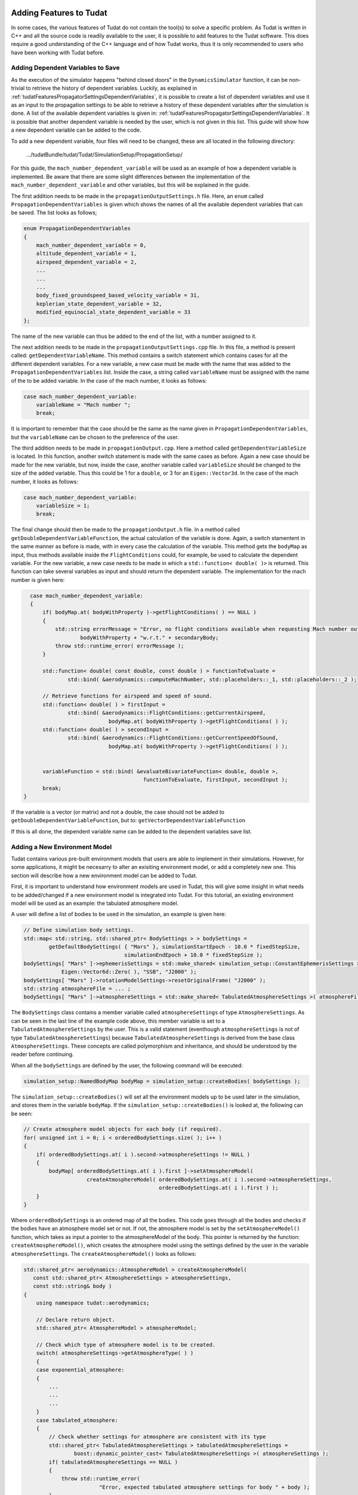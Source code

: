  .. _addingFeatures:

Adding Features to Tudat
========================
In some cases, the various features of Tudat do not contain the tool(s) to solve a specific problem. As Tudat is written in C++ and all the source code is readily available to the user, it is possible to add features to the Tudat software. This does require a good understanding of the C++ language and of how Tudat works, thus it is only recommended to users who have been working with Tudat before. 

Adding Dependent Variables to Save
~~~~~~~~~~~~~~~~~~~~~~~~~~~~~~~~~~
As the execution of the simulator happens "behind closed doors" in the :literal:`DynamicsSimulator` function, it can be non-trivial to retrieve the history of dependent variables. Luckily, as explained in :ref:`tudatFeaturesPropagatorSettingsDependentVariables`, it is possible to create a list of dependent variables and use it as an input to the propagation settings to be able to retrieve a history of these dependent variables after the simulation is done. A list of the available dependent variables is given in: :ref:`tudatFeaturesPropagatorSettingsDependentVariables`. It is possible that another dependent variable is needed by the user, which is not given in this list. This guide will show how a new dependent variable can be added to the code.

To add a new dependent variable, four files will need to be changed, these are all located in the following directory:
	
	.../tudatBundle/tudat/Tudat/SimulationSetup/PropagationSetup/

For this guide, the :literal:`mach_number_dependent_variable` will be used as an example of how a dependent variable is implemented. Be aware that there are some slight differences between the implementation of the :literal:`mach_number_dependent_variable` and other variables, but this will be explained in the guide.

The first addition needs to be made in the :literal:`propagationOutputSettings.h` file. Here, an :literal:`enum` called :literal:`PropagationDependentVariables` is given which shows the names of all the available dependent variables that can be saved. The list looks as follows;

.. code-block:: cpp
   
	enum PropagationDependentVariables
	{
	    mach_number_dependent_variable = 0,
	    altitude_dependent_variable = 1,
	    airspeed_dependent_variable = 2,
	    ...
            ...
            ...
	    body_fixed_groundspeed_based_velocity_variable = 31,
	    keplerian_state_dependent_variable = 32,
	    modified_equinocial_state_dependent_variable = 33
	};


The name of the new variable can thus be added to the end of the list, with a number assigned to it. 

The next addition needs to be made in the :literal:`propagationOutputSettings.cpp` file. In this file, a method is present called: :literal:`getDependentVariableName`. This method contains a switch statement which contains cases for all the different dependent variables. For a new variable, a new case must be made with the name that was added to the :literal:`PropagationDependentVariables` list. Inside the case, a string called :literal:`variableName` must be assigned with the name of the to be added variable. In the case of the mach number, it looks as follows:

.. code-block:: cpp
   
	case mach_number_dependent_variable:
            variableName = "Mach number ";
            break;

It is important to remember that the case should be the same as the name given in :literal:`PropagationDependentVariables`, but the :literal:`variableName` can be chosen to the preference of the user. 

The third addition needs to be made in :literal:`propagationOutput.cpp`. Here a method called :literal:`getDependentVariableSize` is located. In this function, another switch statement is made with the same cases as before. Again a new case should be made for the new variable, but now, inside the case, another variable called :literal:`variableSize` should be changed to the size of the added variable. Thus this could be 1 for a :literal:`double`, or 3 for an :literal:`Eigen::Vector3d`. In the case of the mach number, it looks as follows:

.. code-block:: cpp
   
	case mach_number_dependent_variable:
            variableSize = 1;
            break;

The final change should then be made to the :literal:`propagationOutput.h` file. In a method called :literal:`getDoubleDependentVariableFunction`, the actual calculation of the variable is done. Again, a switch stamentent in the same manner as before is made, with in every case the calculation of the variable. This method gets the :literal:`bodyMap` as input, thus methods available inside the :literal:`FlightConditions` could, for example, be used to calculate the dependent variable. For the new variable, a new case needs to be made in which a :literal:`std::function< double( )>` is returned. This function can take several variables as input and should return the dependent variable. The implementation for the mach number is given here:

.. code-block:: cpp
   
	case mach_number_dependent_variable:
        {
            if( bodyMap.at( bodyWithProperty )->getFlightConditions( ) == NULL )
            {
                std::string errorMessage = "Error, no flight conditions available when requesting Mach number output of " +
                        bodyWithProperty + "w.r.t." + secondaryBody;
                throw std::runtime_error( errorMessage );
            }

            std::function< double( const double, const double ) > functionToEvaluate =
                    std::bind( &aerodynamics::computeMachNumber, std::placeholders::_1, std::placeholders::_2 );

            // Retrieve functions for airspeed and speed of sound.
            std::function< double( ) > firstInput =
                    std::bind( &aerodynamics::FlightConditions::getCurrentAirspeed,
                                 bodyMap.at( bodyWithProperty )->getFlightConditions( ) );
            std::function< double( ) > secondInput =
                    std::bind( &aerodynamics::FlightConditions::getCurrentSpeedOfSound,
                                 bodyMap.at( bodyWithProperty )->getFlightConditions( ) );


            variableFunction = std::bind( &evaluateBivariateFunction< double, double >,
                                            functionToEvaluate, firstInput, secondInput );
            break;
      }

If the variable is a vector (or matrix) and not a double, the case should not be added to :literal:`getDoubleDependentVariableFunction`, but to: :literal:`getVectorDependentVariableFunction`

If this is all done, the dependent variable name can be added to the dependent variables save list.


Adding a New Environment Model
~~~~~~~~~~~~~~~~~~~~~~~~~~~~~~
Tudat contains various pre-built environment models that users are able to implement in their simulations. However, for some applications, it might be necesarry to alter an exisiting environment model, or add a completely new one. This section will describe how a new environment model can be added to Tudat. 

First, it is important to understand how environment models are used in Tudat, this will give some insight in what needs to be added/changed if a new environment model is integrated into Tudat. For this tutorial, an existing environment model will be used as an example: the tabulated atmosphere model. 

A user will define a list of bodies to be used in the simulation, an example is given here:

.. code-block:: cpp

    // Define simulation body settings.
    std::map< std::string, std::shared_ptr< BodySettings > > bodySettings =
            getDefaultBodySettings( { "Mars" }, simulationStartEpoch - 10.0 * fixedStepSize,
                                    simulationEndEpoch + 10.0 * fixedStepSize );
    bodySettings[ "Mars" ]->ephemerisSettings = std::make_shared< simulation_setup::ConstantEphemerisSettings >(
                Eigen::Vector6d::Zero( ), "SSB", "J2000" );
    bodySettings[ "Mars" ]->rotationModelSettings->resetOriginalFrame( "J2000" );
    std::string atmosphereFile = ... ;
    bodySettings[ "Mars" ]->atmosphereSettings = std::make_shared< TabulatedAtmosphereSettings >( atmosphereFile );


The :literal:`BodySettings` class contains a member variable called :literal:`atmosphereSettings` of type :literal:`AtmosphereSettings`. As can be seen in the last line of the example code above, this member variable is set to a :literal:`TabulatedAtmosphereSettings` by the user. This is a valid statement (eventhough :literal:`atmosphereSettings` is not of type :literal:`TabulatedAtmosphereSettings`) because :literal:`TabulatedAtmosphereSettings` is derived from the base class :literal:`AtmosphereSettings`. These concepts are called polymorphism and inheritance, and should be understood by the reader before continuing. 

When all the :literal:`bodySettings` are defined by the user, the following command will be executed:

.. code-block:: cpp

    simulation_setup::NamedBodyMap bodyMap = simulation_setup::createBodies( bodySettings );

The :literal:`simulation_setup::createBodies()` will set all the environment models up to be used later in the simulation, and stores them in the variable :literal:`bodyMap`. If the :literal:`simulation_setup::createBodies()` is looked at, the following can be seen:

.. code-block:: cpp

    // Create atmosphere model objects for each body (if required).
    for( unsigned int i = 0; i < orderedBodySettings.size( ); i++ )
    {
        if( orderedBodySettings.at( i ).second->atmosphereSettings != NULL )
        {
            bodyMap[ orderedBodySettings.at( i ).first ]->setAtmosphereModel(
                        createAtmosphereModel( orderedBodySettings.at( i ).second->atmosphereSettings,
                                               orderedBodySettings.at( i ).first ) );
        }
    }

Where :literal:`orderedBodySettings` is an ordered map of all the bodies. This code goes through all the bodies and checks if the bodies have an atmosphere model set or not. If not, the atmosphere model is set by the :literal:`setAtmosphereModel()` function, which takes as input a pointer to the atmosphereModel of the body. This pointer is returned by the function: :literal:`createAtmosphereModel()`, which creates the atmosphere model using the settings defined by the user in the variable :literal:`atmosphereSettings`. The :literal:`createAtmosphereModel()` looks as follows:

.. code-block:: cpp

        std::shared_ptr< aerodynamics::AtmosphereModel > createAtmosphereModel(
           const std::shared_ptr< AtmosphereSettings > atmosphereSettings,
           const std::string& body )
	{
	    using namespace tudat::aerodynamics;

	    // Declare return object.
	    std::shared_ptr< AtmosphereModel > atmosphereModel;

	    // Check which type of atmosphere model is to be created.
	    switch( atmosphereSettings->getAtmosphereType( ) )
	    {
	    case exponential_atmosphere:
	    {
		...
		...
		...
	    }
	    case tabulated_atmosphere:
	    {
		// Check whether settings for atmosphere are consistent with its type
		std::shared_ptr< TabulatedAtmosphereSettings > tabulatedAtmosphereSettings =
		        boost::dynamic_pointer_cast< TabulatedAtmosphereSettings >( atmosphereSettings );
		if( tabulatedAtmosphereSettings == NULL )
		{
		    throw std::runtime_error(
		                "Error, expected tabulated atmosphere settings for body " + body );
		}
		else
		{
		    // Create and initialize tabulatedl atmosphere model.
		    atmosphereModel = std::make_shared< TabulatedAtmosphere >(
		                tabulatedAtmosphereSettings->getAtmosphereFile( ) );
		}
		break;
	    }
	    case nrlmsise00:
	    {
		...
		...
		...
	    }
	    default:
		throw std::runtime_error(
		            "Error, did not recognize atmosphere model settings type " +
		            std::to_string( atmosphereSettings->getAtmosphereType( ) ) );
	    }

	    return atmosphereModel;
	}

This function checks which atmosphere model is used by using a switch statement with the :literal:`atmosphereSettings->getAtmosphereType( )`. The three cases are defined using the enum :literal:`AtmosphereTypes` (located in :literal:`createAtmosphereModel.h`). In the case of the tabulated atmosphere, first a check is made if tabulated atmosphere setting are actually initialized. If they are, the :literal:`atmosphereModel` is set to a tabulated atmosphere using the settings from :literal:`atmosphereSettings`. It can be seen in the example code above that the variable :literal:`atmosphereModel` is of type :literal:`AtmosphereModel`, but it is set to a variable of type :literal:`TabulatedAtmosphere` in the tabulated atmosphere case. This is again valid due to the fact that the class :literal:`TabulatedAtmosphere` is derived from the base class :literal:`AtmosphereModel`.

After the atmosphere model is set in the body map, it can be used whenever a certain quantity, e.g. the density or temperature, is needed by another part of the simulation. How these quantities are calculated is defined in the :literal:`TabulatedAtmosphere` class. 

Now that the creation of an environment model is understood, it can be discussed what should change in the Tudat code when something is added. There are two options when changing the code: the user can modify an existing environment model, or they can add a new model to an existing type of environment model. These type of modifications require different amount of changes made to Tudat and are thus explained seperately here:

- **Modify existing environment model:** this option is the easiest as it only requires changes in the specific environment type files. If a function is added to an environment model, it is important to also include this function in the base class file of that specific environment model, with the virtual statement. For example, take the :literal:`getDensity()` function. This function is put in the file :literal:`AtmosphereModel.h` as a pure virtual function (don't need a function definition), by putting a :literal:`=0` after the function definition and including the virtual statement. Now, in every derived class, this function should return something, depending on the implementation. If only something inside an already existing function needs to be changed, it (most of the time) shouldn't be changed in all the derived classes. If a variable is added to the constructor of the class, it is important that all the cases that this class is called should be changed in the entire Tudat code to prevent errors (use the :literal:`find usages` option in Qt to find them). 

- **Add a new environment model:** this modification requires some extra changes to the framework of the environment model implementation. First, when the new model is made, make sure that it is derived from the base class, and that it contains some of the basic functions. Once the new model is made, a :literal:`Settings` class should be made in the same way as :literal:`TabulatedAtmosphereSettings`. This class should be added to the :literal:`create...` files, and should contain functions that store variables that are used to call the constructor of the corresponding class (again, make sure it is derived from the proper base class). Then, in the corresponding :literal:`.cpp` file, a new case for the new environment model should be added to the :literal:`create...` function, just as in the tabulated atmosphere example. Make sure that in the :literal:`getAtmosphereType( )` function, the name of the new model is also included. In the case statement, make sure to add checks, and throw runtime errors if they are violated. Another step that needs to be taken is to update the :literal:`createEnvironmentUpdater.cpp` file. This file includes several switch statements that need to have the new acceleration model in it. Use the existing code to determine how the new case should be made. 

Adding a New Acceleration Model
~~~~~~~~~~~~~~~~~~~~~~~~~~~~~~~
For some applications, the various acceleration models in Tudat might not be sufficient. This guide will explain how acceleration models are set-up within Tudat, and how these models can be modified, or how to add a completely new model. 

Just as before, it is important to understand the framework of the acceleration models. This will be explained using an example, namely the aerodynamic acceleration model. The first time the acceleration models will be needed is in the user's own code. An example of how this can be done is shown below:

.. code-block:: cpp

    // Define propagator settings variables.
    SelectedAccelerationMap accelerationMap;
    std::vector< std::string > bodiesToPropagate;
    std::vector< std::string > centralBodies;

    // Define acceleration model settings.
    std::map< std::string, std::vector< std::shared_ptr< AccelerationSettings > > > accelerationsOfWaverider;
    accelerationsOfWaverider[ "Mars" ].push_back( std::make_shared< AccelerationSettings >( aerodynamic ) );
    accelerationMap[  "Vehicle" ] = accelerationsOfWaverider;

    bodiesToPropagate.push_back( "Vehicle" );
    centralBodies.push_back( "Mars" );

    // Create acceleration models
    basic_astrodynamics::AccelerationMap accelerationModelMap = createAccelerationModelsMap(
    bodyMap, accelerationMap, bodiesToPropagate, centralBodies );

The user will define a special map, with type :literal:`SelectedAccelerationMap` that works as follows: the first key defines the body exerting the acceleration, the second key the body undergoing the acceleration, and the value in the map is a vector of pointers to a type class called :literal:`AccelerationSettings`, which takes as input an :literal:`enum` called :literal:`AvailableAcceleration`, which lists all the available acceleration models. This map is then used as an input for the :literal:`createAccelerationModelsMap` function, which is a function that creates a special acceleration map that can be used as an input to the propagator settings. 

There are two functions, located in :literal:`CreateAccelerationModels.cpp`, called :literal:`createAccelerationModelsMap`. The function that is called will first order the map, and then return the value of the other function, which takes as input the ordered map, made in the first :literal:`createAccelerationModelsMap`. The second function looks as follows:

.. code-block:: cpp

    //! Function to create a set of acceleration models from a map of bodies and acceleration model types.
    basic_astrodynamics::AccelerationMap createAccelerationModelsMap(
           const NamedBodyMap& bodyMap,
           const SelectedAccelerationMap& selectedAccelerationPerBody,
           const std::map< std::string, std::string >& centralBodies )
    {
	...
	...
	...
	    currentAcceleration = createAccelerationModel( bodyMap.at( bodyUndergoingAcceleration ),
                                                               bodyMap.at( bodyExertingAcceleration ),
                                                               accelerationsForBody.at( i ).second,
                                                               bodyUndergoingAcceleration,
                                                               bodyExertingAcceleration,
                                                               currentCentralBody,
                                                               currentCentralBodyName,
                                                               bodyMap );


            // Create acceleration model.
            mapOfAccelerationsForBody[ bodyExertingAcceleration ].push_back(
                         currentAcceleration );

	...
	...
	...
	    // Put acceleration models on current body in return map.
            accelerationModelMap[ bodyUndergoingAcceleration ] = mapOfAccelerationsForBody;
        }
        return accelerationModelMap;
    }

This function does several checks if the right models are present, and then calls the :literal:`createAccelerationModel( )` function. This function is where the acceleration models are called and looks as follows:

.. code-block:: cpp

    //! Function to create acceleration model object.
    std::shared_ptr< AccelerationModel< Eigen::Vector3d > > createAccelerationModel(
            const std::shared_ptr< Body > bodyUndergoingAcceleration,
            const std::shared_ptr< Body > bodyExertingAcceleration,
            const std::shared_ptr< AccelerationSettings > accelerationSettings,
            const std::string& nameOfBodyUndergoingAcceleration,
            const std::string& nameOfBodyExertingAcceleration,
            const std::shared_ptr< Body > centralBody,
            const std::string& nameOfCentralBody,
            const NamedBodyMap& bodyMap )
    {
        // Declare pointer to return object.
        std::shared_ptr< AccelerationModel< Eigen::Vector3d > > accelerationModelPointer;

        // Switch to call correct acceleration model type factory function.
        switch( accelerationSettings->accelerationType_ )
        {
 	...
	...
	...
        case aerodynamic:
            accelerationModelPointer = createAerodynamicAcceleratioModel(
                        bodyUndergoingAcceleration,
                        bodyExertingAcceleration,
                        nameOfBodyUndergoingAcceleration,
                        nameOfBodyExertingAcceleration );
            break;
	...
	...
	...
        default:
            throw std::runtime_error(
                        std::string( "Error, acceleration model ") +
                        std::to_string( accelerationSettings->accelerationType_ ) +
                        " not recognized when making acceleration model of" +
                        nameOfBodyExertingAcceleration + " on " +
                       nameOfBodyUndergoingAcceleration );
            break;
        }
        return accelerationModelPointer;
    }

Ths function uses a switch statement on the :literal:`accelerationSettings->accelerationType_` (which was set by the user in the beginning), to determine which acceleration model needs to be called. The :literal:`createAerodynamicAcceleratioModel( )` then does several checks to determine if all the models that are used to calculate the aerodynamic force are present, after which it calls the constructor of the :literal:`AerodynamicAcceleration` class using the input values created in :literal:`createAerodynamicAcceleratioModel( )`. The structure of the :literal:`AerodynamicAcceleration` class, and how one can make a new acceleration model will be discussed in the next section. 

When making a new acceleration model, there are two things that need to be added first. The first one is a new class containing functions to calculate the accelerations acting on the respective body. It is important that this class is derived from the base class: :literal:`basic_astrodynamics::AccelerationModel< dataType >`, where :literal:`dataType` is the type of the acceleration variable. Furthermore, there are two functions that need to be present in the new acceleration model class:


- :literal:`void updateMembers(const double currentTime = TUDAT_NAN)`. This function updates all the member variables to the current situation so they can be used by the other necessary function.
- :literal:`dataType getAcceleration( )`. This function uses the recently updated member variables to calculate the acceleration acting on the body. 

For the case of the aerodynamic acceleration, these two functions look as follows:

.. code-block:: cpp


    Eigen::Vector3d getAcceleration( )
    {
        return computeAerodynamicAcceleration(
                    0.5 * currentDensity_ * currentAirspeed_ * currentAirspeed_,
                    currentReferenceArea_, currentForceCoefficients_, currentMass_ );
    }


    void updateMembers( const double currentTime = TUDAT_NAN )
    {
        if( !( this->currentTime_ == currentTime ) )
        {
            currentForceCoefficients_ = coefficientMultiplier_ * this->coefficientFunction_( );
            currentDensity_ = this->densityFunction_( );
            currentMass_ = this->massFunction_( );
            currentAirspeed_ = this->airSpeedFunction_( );
            currentReferenceArea_ = this->referenceAreaFunction_( );

            currentTime_ = currentTime;
        }
    }

where :literal:`computeAcceleration()` is a function that uses the well known lift, side, and drag acceleration equations to calculate the acceleration vector.

The second piece of code that needs to be added is the new create function inside :literal:`createAccelerationModel.cpp`. This function should return a pointer to the respective acceleration class, and takes as input the various models needed for the calculation of the acceleration. The main goal of this function is to do some checks if the necessary models are present, and either throw an error, or initialize the model there. When this is done, it uses all the available models as input to the acceleration model, and returns a pointer to this class. 

Once the acceleration class is made, and the create function is in place, the acceleration model should be implemented into the acceleration framework. The first step for this is to add the a new model to the :literal:`AvailableAcceleration` enum. This name could be anything, as long as it relates to the actual acceleration model. Nothing has to be added to the :literal:`createAccelerationModelsMap`, however, the :literal:`createAccelerationModel` function has a switch statement that needs to be altered. This switch statement checks the :literal:`accelerationSettings` of the specific body to see which acceleration is acting on the body. When a new acceleration model is made, a new case should be made for the new model. This case should have the same name as the name added to the :literal:`AvailableAcceleration` enum. Inside this case, the variable :literal:`accelerationModelPointer` should be assigned to the create acceleration model function, which was made before. When this is done, the new acceleration model should be incorporated into the acceleration framework of tudat.

Adding a New State Derivative Model
~~~~~~~~~~~~~~~~~~~~~~~~~~~~~~~~~~~
Another type of model which allows the user to add extra features to it, is the state derivative model. These models are used by the dynamics simulator to determine how the state equations are solved. Currently there are several available, e.g. cowell state derivative model, encke state derivate model, and more, but if a special model is needed for a certain application, the user can add this to tudat by following this guide.

As before, this guide will start by looking at the framework of how the state derivative model is implemented. First, the state derivative model is chosen by the user from an enum called :literal:`TranslationalPropagatorType`, located in :literal:`nBodyStateDerivativeModel.h`. The model picked from this enum is then used as an input into the constructor of the :literal:`TranslationalPropagatorSettings`, where it is assigned to a specific member variable called: :literal:`propagator_`. The :literal:`TranslationalPropagatorSettings` is used as an input to the :literal:`SingleArcDynamicsSimulator`, where it will be used further. An example of this is shown below:

.. code-block:: cpp


     // Create propagation settings.
     std::shared_ptr< TranslationalStatePropagatorSettings< double > > propagatorSettings =
             std::make_shared< TranslationalStatePropagatorSettings< double > >
             ( centralBodies, accelerationModelMap, bodiesToPropagate, systemInitialState,
               terminationSettings, cowell, dependentVariablesToSave );

    // Create simulation object and propagate dynamics.
    SingleArcDynamicsSimulator< > dynamicsSimulator(
	     bodyMap, integratorSettings, propagatorSettings );


Inside :literal:`SingleArcDynamicsSimulator`, the propagator settings are passed to various functions, but the state derivative model is only needed in :literal:`createStateDerivativeModels`. This function returns a vector of :literal:`SingleStateTypeDerivative`. If a hybrid state derivative model is used, this function will fill the vector with state derivative models. If not, this vector will only contain one state derivative model, created by the function (equally) called :literal:`createStateDerivativeModels`. This function checks what kind of state is propagated (translational, rotational, etc.) and creates the specific state derivative model. For example, for the translational state it will call the :literal:`createTranslationalStateDerivativeModel` function. This function looks as follows:

.. code-block:: cpp


     template< typename StateScalarType = double, typename TimeType = double >
     std::shared_ptr< SingleStateTypeDerivative< StateScalarType, TimeType > >
     createTranslationalStateDerivativeModel(
            const std::shared_ptr< TranslationalStatePropagatorSettings< StateScalarType > >
            translationPropagatorSettings,
            const simulation_setup::NamedBodyMap& bodyMap,
            const TimeType propagationStartTime )
    {

        // Create object for frame origin transformations.
        std::shared_ptr< CentralBodyData< StateScalarType, TimeType > > centralBodyData =
                createCentralBodyData< StateScalarType, TimeType >(
                    translationPropagatorSettings->centralBodies_,
                    translationPropagatorSettings->bodiesToIntegrate_,
                    bodyMap );

        std::shared_ptr< SingleStateTypeDerivative< StateScalarType, TimeType > > stateDerivativeModel;

        // Check propagator type and create corresponding state derivative object.
        switch( translationPropagatorSettings->propagator_ )
        {
        case cowell:
        {
            stateDerivativeModel = std::make_shared<
                    NBodyCowellStateDerivative< StateScalarType, TimeType > >
                    ( translationPropagatorSettings->getAccelerationsMap( ), centralBodyData,
                      translationPropagatorSettings->bodiesToIntegrate_ );
            break;
        }
        ...
        ...
        ...
        }
        default:
            throw std::runtime_error(
                        "Error, did not recognize translational state propagation type: " +
                        std::to_string( translationPropagatorSettings->propagator_ ) );
        }
        return stateDerivativeModel;
    }

This function is responsible for making the state derivate model based on the :literal:`TranslationalPropagatorType` variable decalred by the user, using a switch statement. 

When a new state derivative model is implemented in tudat, two additions need to be made to the framework (besides making the model itself). The first part is to add the name of the model to the enum: :literal:`TranslationalPropagatorType`. This will allow the user to pick this model and use it as an input to the translational propagator settings. The second step is to add this model to the switch statement in :literal:`createTranslationalStateDerivativeModel`. A new case should be made for the name added to the enum before, and in it, the variable :literal:`stateDerivativeModel` should be assigned to the new model.

When building the new model, it is advised to use a state derivative model that is already available as an example for a place to start. The classes which contain these models are derived from the base class :literal:`NBodyStateDerivative`, and should contain a template for the :literal:`TimeType` that will be used. The :literal:`NBodyStateDerivative` class is again derived from another class called the :literal:`SingleStateTypeDerivative`. This class contains several pure virtual functions, which all should be added to the new model class in order for the new model to work. The specific names and input parameters of these functions can be found in the :literal:`SingleStateTypeDerivative` class. Once this is done, and the new model is implemented in the state derivative model framework, the new model should be available for the user. 

.. note:: Don't forget to put the include statement in :literal:`createStateDerivativeModel.h` if the new class is made in a seperate file.



	
